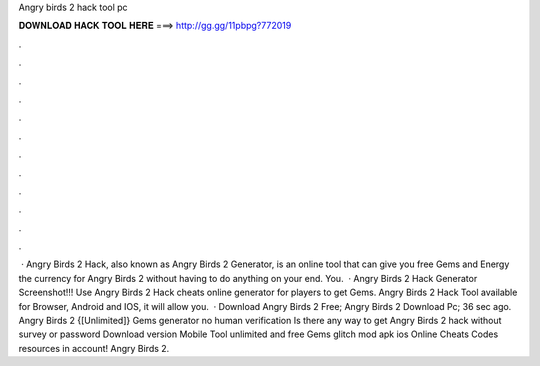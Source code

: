 Angry birds 2 hack tool pc

𝐃𝐎𝐖𝐍𝐋𝐎𝐀𝐃 𝐇𝐀𝐂𝐊 𝐓𝐎𝐎𝐋 𝐇𝐄𝐑𝐄 ===> http://gg.gg/11pbpg?772019

.

.

.

.

.

.

.

.

.

.

.

.

 · Angry Birds 2 Hack, also known as Angry Birds 2 Generator, is an online tool that can give you free Gems and Energy the currency for Angry Birds 2 without having to do anything on your end. You.  · Angry Birds 2 Hack Generator Screenshot!!! Use Angry Birds 2 Hack cheats online generator for players to get Gems. Angry Birds 2 Hack Tool available for Browser, Android and IOS, it will allow you.  · Download Angry Birds 2 Free; Angry Birds 2 Download Pc; 36 sec ago. Angry Birds 2 {[Unlimited]} Gems generator no human verification Is there any way to get Angry Birds 2 hack without survey or password Download version Mobile Tool unlimited and free Gems glitch mod apk ios Online Cheats Codes resources in account! Angry Birds 2.